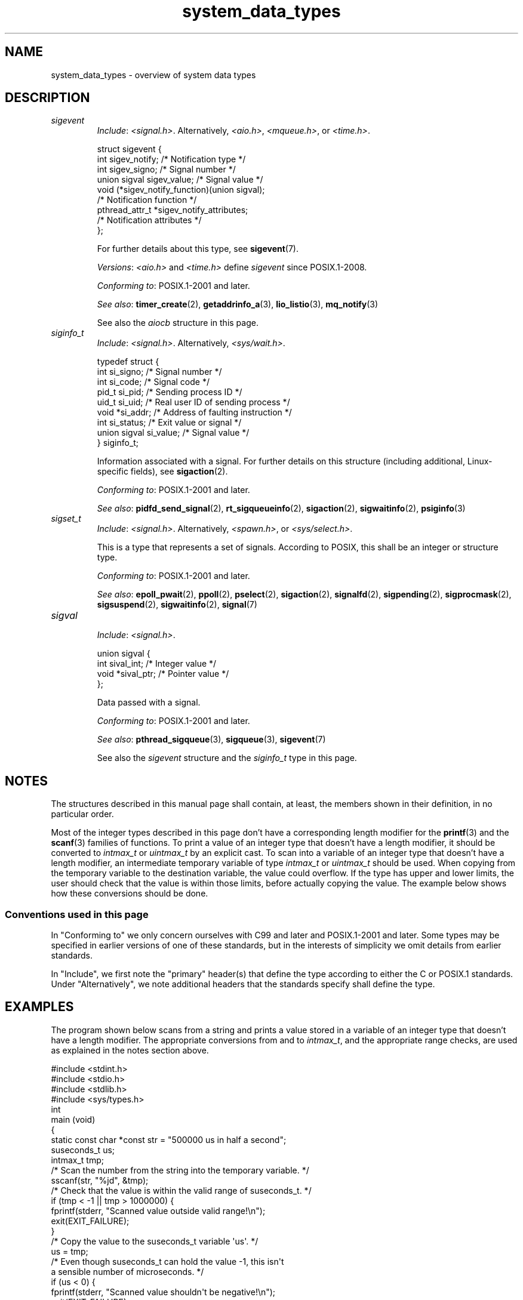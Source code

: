 .\" Copyright (c) 2020 by Alejandro Colomar <alx@kernel.org>
.\" and Copyright (c) 2020 by Michael Kerrisk <mtk.manpages@gmail.com>
.\"
.\" SPDX-License-Identifier: Linux-man-pages-copyleft
.\"
.\"
.TH system_data_types 7 (date) "Linux man-pages (unreleased)"
.SH NAME
system_data_types \- overview of system data types
.SH DESCRIPTION
.\" Layout:
.\"	A list of type names (the struct/union keyword will be omitted).
.\"	Each entry will have the following parts:
.\"		* Include (see NOTES)
.\"
.\"		* Definition (no "Definition" header)
.\"			Only struct/union types will have definition;
.\"			typedefs will remain opaque.
.\"
.\"		* Description (no "Description" header)
.\"			A few lines describing the type.
.\"
.\"		* Versions (optional)
.\"
.\"		* Conforming to (see NOTES)
.\"			Format: CXY and later; POSIX.1-XXXX and later.
.\"
.\"		* Notes (optional)
.\"
.\"		* Bugs (if any)
.\"
.\"		* See also
.\"------------------------------------- aiocb ------------------------/
.\"------------------------------------- blkcnt_t ---------------------/
.\"------------------------------------- blksize_t --------------------/
.\"------------------------------------- cc_t -------------------------/
.\"------------------------------------- clock_t ----------------------/
.\"------------------------------------- clockid_t --------------------/
.\"------------------------------------- dev_t ------------------------/
.\"------------------------------------- div_t ------------------------/
.\"------------------------------------- double_t ---------------------/
.\"------------------------------------- fd_set -----------------------/
.\"------------------------------------- fenv_t -----------------------/
.\"------------------------------------- fexcept_t --------------------/
.\"------------------------------------- FILE -------------------------/
.\"------------------------------------- float_t ----------------------/
.\"------------------------------------- gid_t ------------------------/
.\"------------------------------------- id_t -------------------------/
.\"------------------------------------- imaxdiv_t --------------------/
.\"------------------------------------- intmax_t ---------------------/
.\"------------------------------------- intN_t -----------------------/
.\"------------------------------------- intptr_t ---------------------/
.\"------------------------------------- lconv ------------------------/
.\"------------------------------------- ldiv_t -----------------------/
.\"------------------------------------- lldiv_t ----------------------/
.\"------------------------------------- mode_t -----------------------/
.\"------------------------------------- off64_t ----------------------/
.\"------------------------------------- off_t ------------------------/
.\"------------------------------------- pid_t ------------------------/
.\"------------------------------------- ptrdiff_t --------------------/
.\"------------------------------------- regex_t ----------------------/
.\"------------------------------------- regmatch_t -------------------/
.\"------------------------------------- regoff_t ---------------------/
.\"------------------------------------- sigevent ---------------------/
.TP
.I sigevent
.RS
.IR Include :
.IR <signal.h> .
Alternatively,
.IR <aio.h> ,
.IR <mqueue.h> ,
or
.IR <time.h> .
.PP
.EX
struct sigevent {
    int             sigev_notify; /* Notification type */
    int             sigev_signo;  /* Signal number */
    union sigval    sigev_value;  /* Signal value */
    void          (*sigev_notify_function)(union sigval);
                                  /* Notification function */
    pthread_attr_t *sigev_notify_attributes;
                                  /* Notification attributes */
};
.EE
.PP
For further details about this type, see
.BR sigevent (7).
.PP
.IR Versions :
.I <aio.h>
and
.I <time.h>
define
.I sigevent
since POSIX.1-2008.
.PP
.IR "Conforming to" :
POSIX.1-2001 and later.
.PP
.IR "See also" :
.BR timer_create (2),
.BR getaddrinfo_a (3),
.BR lio_listio (3),
.BR mq_notify (3)
.PP
See also the
.I aiocb
structure in this page.
.RE
.\"------------------------------------- siginfo_t --------------------/
.TP
.I siginfo_t
.RS
.IR Include :
.IR <signal.h> .
Alternatively,
.IR <sys/wait.h> .
.PP
.EX
typedef struct {
    int      si_signo;  /* Signal number */
    int      si_code;   /* Signal code */
    pid_t    si_pid;    /* Sending process ID */
    uid_t    si_uid;    /* Real user ID of sending process */
    void    *si_addr;   /* Address of faulting instruction */
    int      si_status; /* Exit value or signal */
    union sigval si_value;  /* Signal value */
} siginfo_t;
.EE
.PP
Information associated with a signal.
For further details on this structure
(including additional, Linux-specific fields), see
.BR sigaction (2).
.PP
.IR "Conforming to" :
POSIX.1-2001 and later.
.PP
.IR "See also" :
.BR pidfd_send_signal (2),
.BR rt_sigqueueinfo (2),
.BR sigaction (2),
.BR sigwaitinfo (2),
.BR psiginfo (3)
.RE
.\"------------------------------------- sigset_t ---------------------/
.TP
.I sigset_t
.RS
.IR Include :
.IR <signal.h> .
Alternatively,
.IR <spawn.h> ,
or
.IR <sys/select.h> .
.PP
This is a type that represents a set of signals.
According to POSIX, this shall be an integer or structure type.
.PP
.IR "Conforming to" :
POSIX.1-2001 and later.
.PP
.IR "See also" :
.BR epoll_pwait (2),
.BR ppoll (2),
.BR pselect (2),
.BR sigaction (2),
.BR signalfd (2),
.BR sigpending (2),
.BR sigprocmask (2),
.BR sigsuspend (2),
.BR sigwaitinfo (2),
.BR signal (7)
.RE
.\"------------------------------------- sigval -----------------------/
.TP
.I sigval
.RS
.IR Include :
.IR <signal.h> .
.PP
.EX
union sigval {
    int     sival_int; /* Integer value */
    void   *sival_ptr; /* Pointer value */
};
.EE
.PP
Data passed with a signal.
.PP
.IR "Conforming to" :
POSIX.1-2001 and later.
.PP
.IR "See also" :
.BR pthread_sigqueue (3),
.BR sigqueue (3),
.BR sigevent (7)
.PP
See also the
.I sigevent
structure
and the
.I siginfo_t
type
in this page.
.RE
.\"------------------------------------- size_t -----------------------/
.\"------------------------------------- sockaddr ---------------------/
.\"------------------------------------- socklen_t --------------------/
.\"------------------------------------- ssize_t ----------------------/
.\"------------------------------------- stat -------------------------/
.\"------------------------------------- suseconds_t ------------------/
.\"------------------------------------- time_t -----------------------/
.\"------------------------------------- timer_t ----------------------/
.\"------------------------------------- timespec ---------------------/
.\"------------------------------------- timeval ----------------------/
.\"------------------------------------- uid_t ----------------------/
.\"------------------------------------- uintmax_t --------------------/
.\"------------------------------------- uintN_t ----------------------/
.\"------------------------------------- uintptr_t --------------------/
.\"------------------------------------- useconds_t -------------------/
.\"------------------------------------- va_list ----------------------/
.\"------------------------------------- void * -----------------------/
.\"--------------------------------------------------------------------/
.SH NOTES
The structures described in this manual page shall contain,
at least, the members shown in their definition, in no particular order.
.PP
Most of the integer types described in this page don't have
a corresponding length modifier for the
.BR printf (3)
and the
.BR scanf (3)
families of functions.
To print a value of an integer type that doesn't have a length modifier,
it should be converted to
.I intmax_t
or
.I uintmax_t
by an explicit cast.
To scan into a variable of an integer type
that doesn't have a length modifier,
an intermediate temporary variable of type
.I intmax_t
or
.I uintmax_t
should be used.
When copying from the temporary variable to the destination variable,
the value could overflow.
If the type has upper and lower limits,
the user should check that the value is within those limits,
before actually copying the value.
The example below shows how these conversions should be done.
.SS Conventions used in this page
In "Conforming to" we only concern ourselves with
C99 and later and POSIX.1-2001 and later.
Some types may be specified in earlier versions of one of these standards,
but in the interests of simplicity we omit details from earlier standards.
.PP
In "Include", we first note the "primary" header(s) that
define the type according to either the C or POSIX.1 standards.
Under "Alternatively", we note additional headers that
the standards specify shall define the type.
.SH EXAMPLES
The program shown below scans from a string and prints a value stored in
a variable of an integer type that doesn't have a length modifier.
The appropriate conversions from and to
.IR intmax_t ,
and the appropriate range checks,
are used as explained in the notes section above.
.PP
.EX
#include <stdint.h>
#include <stdio.h>
#include <stdlib.h>
#include <sys/types.h>
\&
int
main (void)
{
    static const char *const str = "500000 us in half a second";
    suseconds_t us;
    intmax_t    tmp;
\&
    /* Scan the number from the string into the temporary variable. */
\&
    sscanf(str, "%jd", &tmp);
\&
    /* Check that the value is within the valid range of suseconds_t. */
\&
    if (tmp < \-1 || tmp > 1000000) {
        fprintf(stderr, "Scanned value outside valid range!\en");
        exit(EXIT_FAILURE);
    }
\&
    /* Copy the value to the suseconds_t variable \[aq]us\[aq]. */
\&
    us = tmp;
\&
    /* Even though suseconds_t can hold the value \-1, this isn\[aq]t
       a sensible number of microseconds. */
\&
    if (us < 0) {
        fprintf(stderr, "Scanned value shouldn\[aq]t be negative!\en");
        exit(EXIT_FAILURE);
    }
\&
    /* Print the value. */
\&
    printf("There are %jd microseconds in half a second.\en",
            (intmax_t) us);
\&
    exit(EXIT_SUCCESS);
}
.EE
.SH SEE ALSO
.BR feature_test_macros (7),
.BR standards (7)
